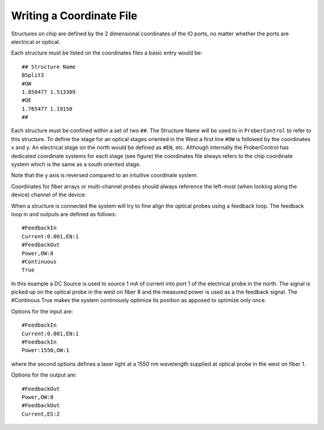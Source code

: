 Writing a Coordinate File
=========================

Structures on chip are defined by the 2 dimensional coordinates of the IO ports, no matter whether the ports are electrical or optical.

Each structure must be listed on the coordinates files a basic entry would be:

.. parsed-literal::
        ## Structure Name
        BSplit3
        #OW
        1.850477 1.513309
        #OE
        1.765477 1.19150
        ##

Each structure must be confined within a set of two ``##``. The Structure Name will be used to in ``ProberControl`` to refer to this structure. To define the stage for an optical stages oriented in the West a first line ``#OW`` is followed by the coordinates x and y. An electrical stage on the north would be defined as ``#EN``, etc. Although internally the ProberControl has dedicated coordinate systems for each stage (see figure) the coordinates file always refers to the chip coordinate system which is the same as a south oriented stage.

.. image:: ..\..\_static\coordinatePlanes.PNG
    :width: 225px
    :align: center
    :height: 250px

Note that the y axis is reversed compared to an intuitive coordinate system.

Coordinates for fiber arrays or multi-channel probes should always reference the left-most (when looking along the device) channel of the device:

.. image:: ..\..\_static\multiChannelCoordinate.png
    :width: 437px
    :align: center
    :height: 236px


When a structure is connected the system will try to fine align the optical probes using a feedback loop. The feedback loop in and outputs are defined as follows:

.. parsed-literal::
        #FeedbackIn
        Current:0.001,EN:1
        #FeedbackOut
        Power,OW:8
        #Continuous
        True

In this example a DC Source is used to source 1 mA of current into port 1 of the electrical probe in the north. The signal is picked up on the optical probe in the west on fiber 8 and the measured power is used as a the feedback signal. The #Continous True makes the system continously optimize its position as apposed to optimize only once.

Options for the input are:

.. parsed-literal::
        #FeedbackIn
        Current:0.001,EN:1
        #FeedbackIn
        Power:1550,OW:1

where the second options defines a laser light at a 1550 nm wavelength supplied at optical probe in the west on fiber 1.

Options for the output are:

.. parsed-literal::
        #FeedbackOut
        Power,OW:8
        #FeedbackOut
        Current,ES:2
